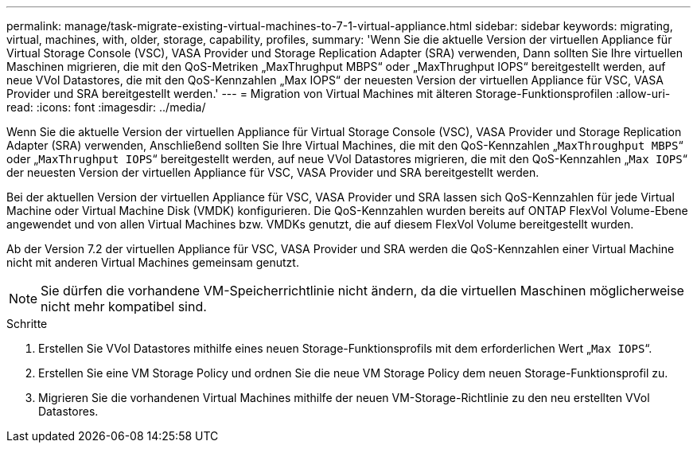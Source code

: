 ---
permalink: manage/task-migrate-existing-virtual-machines-to-7-1-virtual-appliance.html 
sidebar: sidebar 
keywords: migrating, virtual, machines, with, older, storage, capability, profiles, 
summary: 'Wenn Sie die aktuelle Version der virtuellen Appliance für Virtual Storage Console (VSC), VASA Provider und Storage Replication Adapter (SRA) verwenden, Dann sollten Sie Ihre virtuellen Maschinen migrieren, die mit den QoS-Metriken „MaxThrughput MBPS“ oder „MaxThrughput IOPS“ bereitgestellt werden, auf neue VVol Datastores, die mit den QoS-Kennzahlen „Max IOPS“ der neuesten Version der virtuellen Appliance für VSC, VASA Provider und SRA bereitgestellt werden.' 
---
= Migration von Virtual Machines mit älteren Storage-Funktionsprofilen
:allow-uri-read: 
:icons: font
:imagesdir: ../media/


[role="lead"]
Wenn Sie die aktuelle Version der virtuellen Appliance für Virtual Storage Console (VSC), VASA Provider und Storage Replication Adapter (SRA) verwenden, Anschließend sollten Sie Ihre Virtual Machines, die mit den QoS-Kennzahlen „`MaxThroughput MBPS`“ oder „`MaxThrughput IOPS`“ bereitgestellt werden, auf neue VVol Datastores migrieren, die mit den QoS-Kennzahlen „`Max IOPS`“ der neuesten Version der virtuellen Appliance für VSC, VASA Provider und SRA bereitgestellt werden.

Bei der aktuellen Version der virtuellen Appliance für VSC, VASA Provider und SRA lassen sich QoS-Kennzahlen für jede Virtual Machine oder Virtual Machine Disk (VMDK) konfigurieren. Die QoS-Kennzahlen wurden bereits auf ONTAP FlexVol Volume-Ebene angewendet und von allen Virtual Machines bzw. VMDKs genutzt, die auf diesem FlexVol Volume bereitgestellt wurden.

Ab der Version 7.2 der virtuellen Appliance für VSC, VASA Provider und SRA werden die QoS-Kennzahlen einer Virtual Machine nicht mit anderen Virtual Machines gemeinsam genutzt.

[NOTE]
====
Sie dürfen die vorhandene VM-Speicherrichtlinie nicht ändern, da die virtuellen Maschinen möglicherweise nicht mehr kompatibel sind.

====
.Schritte
. Erstellen Sie VVol Datastores mithilfe eines neuen Storage-Funktionsprofils mit dem erforderlichen Wert „`Max IOPS`“.
. Erstellen Sie eine VM Storage Policy und ordnen Sie die neue VM Storage Policy dem neuen Storage-Funktionsprofil zu.
. Migrieren Sie die vorhandenen Virtual Machines mithilfe der neuen VM-Storage-Richtlinie zu den neu erstellten VVol Datastores.

